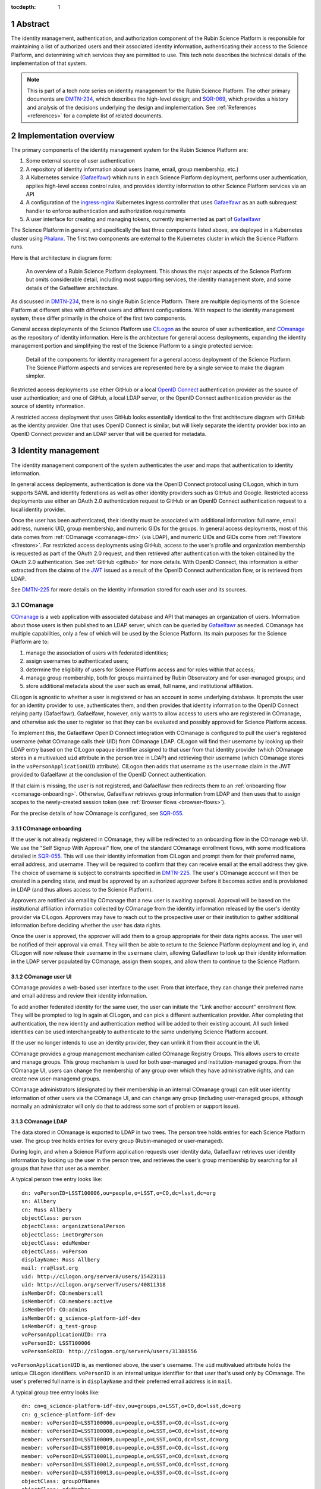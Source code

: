 :tocdepth: 1

.. sectnum::

Abstract
========

The identity management, authentication, and authorization component of the Rubin Science Platform is responsible for maintaining a list of authorized users and their associated identity information, authenticating their access to the Science Platform, and determining which services they are permitted to use.
This tech note describes the technical details of the implementation of that system.

.. note::

   This is part of a tech note series on identity management for the Rubin Science Platform.
   The other primary documents are DMTN-234_, which describes the high-level design; and SQR-069_, which provides a history and analysis of the decisions underlying the design and implementation.
   See :ref:`References <references>` for a complete list of related documents.

Implementation overview
=======================

The primary components of the identity management system for the Rubin Science Platform are:

#. Some external source of user authentication
#. A repository of identity information about users (name, email, group membership, etc.)
#. A Kubernetes service (Gafaelfawr_) which runs in each Science Platform deployment, performs user authentication, applies high-level access control rules, and provides identity information to other Science Platform services via an API
#. A configuration of the ingress-nginx_ Kubernetes ingress controller that uses Gafaelfawr_ as an auth subrequest handler to enforce authentication and authorization requirements
#. A user interface for creating and managing tokens, currently implemented as part of Gafaelfawr_

.. _ingress-nginx: https://kubernetes.github.io/ingress-nginx/

The Science Platform in general, and specifically the last three components listed above, are deployed in a Kubernetes cluster using Phalanx_.
The first two components are external to the Kubernetes cluster in which the Science Platform runs.

Here is that architecture in diagram form:

.. figure:: /_static/science-platform.png
   :name: High-level Science Platform architecture

   An overview of a Rubin Science Platform deployment.
   This shows the major aspects of the Science Platform but omits considerable detail, including most supporting services, the identity management store, and some details of the Gafaelfawr architecture.

As discussed in DMTN-234_, there is no single Rubin Science Platform.
There are multiple deployments of the Science Platform at different sites with different users and different configurations.
With respect to the identity management system, these differ primarily in the choice of the first two components.

General access deployments of the Science Platform use CILogon_ as the source of user authentication, and COmanage_ as the repository of identity information.
Here is the architecture for general access deployments, expanding the identity management portion and simplifying the rest of the Science Platform to a single protected service:

.. _CILogon: https://www.cilogon.org/
.. _COmanage: https://www.incommon.org/software/comanage/

.. figure:: /_static/general-access.png
   :name: General access identity management architecture

   Detail of the components for identity management for a general access deployment of the Science Platform.
   The Science Platform aspects and services are represented here by a single service to make the diagram simpler.

Restricted access deployments use either GitHub or a local `OpenID Connect`_ authentication provider as the source of user authentication; and one of GitHub, a local LDAP server, or the OpenID Connect authentication provider as the source of identity information.

.. _OpenID Connect: https://openid.net/specs/openid-connect-core-1_0.html

A restricted access deployment that uses GitHub looks essentially identical to the first architecture diagram with GitHub as the identity provider.
One that uses OpenID Connect is similar, but will likely separate the identity provider box into an OpenID Connect provider and an LDAP server that will be queried for metadata.

Identity management
===================

The identity management component of the system authenticates the user and maps that authentication to identity information.

In general access deployments, authentication is done via the OpenID Connect protocol using CILogon, which in turn supports SAML and identity federations as well as other identity providers such as GitHub and Google.
Restricted access deployments use either an OAuth 2.0 authentication request to GitHub or an OpenID Connect authentication request to a local identity provider.

Once the user has been authenticated, their identity must be associated with additional information: full name, email address, numeric UID, group membership, and numeric GIDs for the groups.
In general access deployments, most of this data comes from :ref:`COmanage <comanage-idm>` (via LDAP), and numeric UIDs and GIDs come from :ref:`Firestore <firestore>`.
For restricted access deployments using GitHub, access to the user's profile and organization membership is requested as part of the OAuth 2.0 request, and then retrieved after authentication with the token obtained by the OAuth 2.0 authentication.  See :ref:`GitHub <github>` for more details.
With OpenID Connect, this information is either extracted from the claims of the JWT_ issued as a result of the OpenID Connect authentication flow, or is retrieved from LDAP.

.. _JWT: https://datatracker.ietf.org/doc/html/rfc7519

See DMTN-225_ for more details on the identity information stored for each user and its sources.

.. _comanage-idm:

COmanage
--------

COmanage_ is a web application with associated database and API that manages an organization of users.
Information about those users is then published to an LDAP server, which can be queried by Gafaelfawr_ as needed.
COmanage has multiple capabilities, only a few of which will be used by the Science Platform.
Its main purposes for the Science Platform are to:

#. manage the association of users with federated identities;
#. assign usernames to authenticated users;
#. determine the eligibility of users for Science Platform access and for roles within that access;
#. manage group membership, both for groups maintained by Rubin Observatory and for user-managed groups; and
#. store additional metadata about the user such as email, full name, and institutional affiliation.

CILogon is agnostic to whether a user is registered or has an account in some underlying database.
It prompts the user for an identity provider to use, authenticates them, and then provides that identity information to the OpenID Connect relying party (Gafaelfawr).
Gafaelfawr, however, only wants to allow access to users who are registered in COmanage, and otherwise ask the user to register so that they can be evaluated and possibly approved for Science Platform access.

To implement this, the Gafaelfawr OpenID Connect integration with COmanage is configured to pull the user's registered username (what COmanage calls their UID) from COmanage LDAP.
CILogon will find their username by looking up their LDAP entry based on the CILogon opaque identifier assigned to that user from that identity provider (which COmanage stores in a multivalued ``uid`` attribute in the person tree in LDAP) and retrieving their username (which COmanage stores in the ``voPersonApplicationUID`` attribute).
CILogon then adds that username as the ``username`` claim in the JWT provided to Gafaelfawr at the conclusion of the OpenID Connect authentication.

If that claim is missing, the user is not registered, and Gafaelfawr then redirects them to an :ref:`onboarding flow <comanage-onboarding>`.
Otherwise, Gafaelfawr retrieves group information from LDAP and then uses that to assign scopes to the newly-created session token (see :ref:`Browser flows <browser-flows>`).

For the precise details of how COmanage is configured, see SQR-055_.

.. _comanage-onboarding:

COmanage onboarding
^^^^^^^^^^^^^^^^^^^

If the user is not already registered in COmanage, they will be redirected to an onboarding flow in the COmanage web UI.
We use the "Self Signup With Approval" flow, one of the standard COmanage enrollment flows, with some modifications detailed in SQR-055_.
This will use their identity information from CILogon and prompt them for their preferred name, email address, and username.
They will be required to confirm that they can receive email at the email address they give.
The choice of username is subject to constraints specified in DMTN-225_.
The user's COmanage account will then be created in a pending state, and must be approved by an authorized approver before it becomes active and is provisioned in LDAP (and thus allows access to the Science Platform).

Approvers are notified via email by COmanage that a new user is awaiting approval.
Approval will be based on the institutional affiliation information collected by COmanage from the identity information released by the user's identity provider via CILogon.
Approvers may have to reach out to the prospective user or their institution to gather additional information before deciding whether the user has data rights.

Once the user is approved, the approver will add them to a group appropriate for their data rights access.
The user will be notified of their approval via email.
They will then be able to return to the Science Platform deployment and log in, and CILogon will now release their username in the ``username`` claim, allowing Gafaelfawr to look up their identity information in the LDAP server populated by COmanage, assign them scopes, and allow them to continue to the Science Platform.

COmanage user UI
^^^^^^^^^^^^^^^^

COmanage provides a web-based user interface to the user.
From that interface, they can change their preferred name and email address and review their identity information.

To add another federated identity for the same user, the user can initiate the "Link another account" enrollment flow.
They will be prompted to log in again at CILogon, and can pick a different authentication provider.
After completing that authentication, the new identity and authentication method will be added to their existing account.
All such linked identities can be used interchangeably to authenticate to the same underlying Science Platform account.

If the user no longer intends to use an identity provider, they can unlink it from their account in the UI.

COmanage provides a group management mechanism called COmanage Registry Groups.
This allows users to create and manage groups.
This group mechanism is used for both user-managed and institution-managed groups.
From the COmanage UI, users can change the membership of any group over which they have administrative rights, and can create new user-managemd groups.

COmanage administrators (designated by their membership in an internal COmanage group) can edit user identity information of other users via the COmanage UI, and can change any group (including user-managed groups, although normally an administrator will only do that to address some sort of problem or support issue).

COmanage LDAP
^^^^^^^^^^^^^

The data stored in COmanage is exported to LDAP in two trees.
The person tree holds entries for each Science Platform user.
The group tree holds entries for every group (Rubin-managed or user-managed).

During login, and when a Science Platform application requests user identity data, Gafaelfawr retrieves user identity information by looking up the user in the person tree, and retrieves the user's group membership by searching for all groups that have that user as a member.

A typical person tree entry looks like::

    dn: voPersonID=LSST100006,ou=people,o=LSST,o=CO,dc=lsst,dc=org
    sn: Allbery
    cn: Russ Allbery
    objectClass: person
    objectClass: organizationalPerson
    objectClass: inetOrgPerson
    objectClass: eduMember
    objectClass: voPerson
    displayName: Russ Allbery
    mail: rra@lsst.org
    uid: http://cilogon.org/serverA/users/15423111
    uid: http://cilogon.org/serverT/users/40811318
    isMemberOf: CO:members:all
    isMemberOf: CO:members:active
    isMemberOf: CO:admins
    isMemberOf: g_science-platform-idf-dev
    isMemberOf: g_test-group
    voPersonApplicationUID: rra
    voPersonID: LSST100006
    voPersonSoRID: http://cilogon.org/serverA/users/31388556

``voPersonApplicationUID`` is, as mentioned above, the user's username.
The ``uid`` multivalued attribute holds the unique CILogon identifiers.
``voPersonID`` is an internal unique identifier for that user that's used only by COmanage.
The user's preferred full name is in ``displayName`` and their preferred email address is in ``mail``.

A typical group tree entry looks like::

    dn: cn=g_science-platform-idf-dev,ou=groups,o=LSST,o=CO,dc=lsst,dc=org
    cn: g_science-platform-idf-dev
    member: voPersonID=LSST100006,ou=people,o=LSST,o=CO,dc=lsst,dc=org
    member: voPersonID=LSST100008,ou=people,o=LSST,o=CO,dc=lsst,dc=org
    member: voPersonID=LSST100009,ou=people,o=LSST,o=CO,dc=lsst,dc=org
    member: voPersonID=LSST100010,ou=people,o=LSST,o=CO,dc=lsst,dc=org
    member: voPersonID=LSST100011,ou=people,o=LSST,o=CO,dc=lsst,dc=org
    member: voPersonID=LSST100012,ou=people,o=LSST,o=CO,dc=lsst,dc=org
    member: voPersonID=LSST100013,ou=people,o=LSST,o=CO,dc=lsst,dc=org
    objectClass: groupOfNames
    objectClass: eduMember
    hasMember: rra
    hasMember: adam
    hasMember: frossie
    hasMember: jsick
    hasMember: cbanek
    hasMember: afausti
    hasMember: simonkrughoff

.. _github:

GitHub
------

A Science Platform deployment using GitHub registers Gafaelfawr as an OAuth App.
When the user is sent to GitHub to perform an OAuth 2.0 authentication, they are told what information about their account the application is requesting, and are prompted for which organizational information to release.
After completion of the OAuth 2.0 authentication flow, Gafaelfawr then retrieves the user's identity information (full name, email address, and UID) and their team memberships from any of their organizations.

Group membership for Science Platform purposes is synthesized from GitHub team membership.
Each team membership that an authenticated user has on GitHub (and releases through the GitHub OAuth authentication) will be mapped to a group.
The name of the group will be ``<organization>-<team-slug>`` where ``<organization>`` is the ``login`` attribute (forced to lowercase) of the organization containing the team and ``<team-slug>`` is the ``slug`` attribute of the team.
These values are retrieved through GitHub's ``/user/teams`` API route.
The ``slug`` attribute is constructed by GitHub based on the name of the team, removing case differences and replacing special characters like space with a dash.

Some software may limit the length of group names to 32 characters, and forming group names this way may result in long names if both the organization and team name is long.
Therefore, if the group name formed as above is longer than 32 characters, it will be truncated and made unique.
The full group name will be hashed (with SHA-256) and truncated at 25 characters, and then a dash and the first six characters of the URL-safe-base64-encoded hash will be appended.

The ``id`` attribute for each team will be used as the GID of the corresponding group.

Authentication flows
====================

For general access environments that use COmanage, this section assumes the COmanage account for the user already exists.
If it does not, see :ref:`COmanage onboarding <comanage-onboarding>`.

.. _browser-flows:

Browser flows
-------------

If the user visits a Science Platform page intended for a web browser (as opposed to APIs) and is not already authenticated (either missing a cookie or having an expired cookie), they will be sent to an identity provider to authenticate.

.. _generic-browser-flow:

Generic authentication flow
^^^^^^^^^^^^^^^^^^^^^^^^^^^

Here are the generic steps of a browser authentication flow.
The details of steps 5 and 6 vary depending on the authentication provider, as discussed in greater depth below.

#. The user attempts to access a Science Platform web page that requires authentication.
#. The Gafaelfawr ``/auth`` route receives the headers of the original request.
   No token is present in an ``Authorization`` header, nor is there an authentication session cookie.
   The ``/auth`` route therefore returns an HTTP 401 error.
#. ingress-nginx determines from its annotations that this means the user should be redirected to the ``/login`` route with the original URL included in the ``X-Auth-Request-Redirect`` header.
#. The Gafaelfawr ``/login`` route sets a session cookie containing a randomly-generated ``state`` parameter (for session fixation protection).
   It also includes the return URL in that session cookie.
   It then returns a redirect to the authentication provider that contains the ``state`` string plus other required information for the authentication request.
#. The user interacts with the authentication provider to prove their identity, which eventually results in a redirect back to the ``/login`` route.
   That return request includes an authorization code and the original ``state`` string, as well as possibly other information.
#. The ``/login`` route requires the ``state`` code match the value from the user's session cookie to protect against session fixation.
   It then extracts the authorization code and redeems it for a token from the authentication provider.
   Gafaelfawr may then validate that token and may use it to get more information about the user, depending on the identity provider as discussed below.
#. Based on the user's identity data, the ``/login`` route creates a new session token and stores the associated data in the Gafaelfawr token store.
   If Firestore is used for UIDs, the UID for this username is retrieved from Firestore and stored with the token.
   It then stores that token in the user's session cookie.
   Finally, it redirects the user back to the original URL.
#. When the user requests the original URL, this results in another authentication subrequest to the ``/auth`` route.
   This time, the ``/auth`` route finds the session cookie and extracts the token from that cookie.
   It retrieves the token details from the token store and decrypts and verifies it.
   It then checks the scope information of that token against the requested authentication scope given as a ``scope`` parameter to the ``/auth`` route.
   If the requested scope or scopes are not satisfied, it returns a 403 error.
   If LDAP is configured, user metadata such as group memberships and email address are retrieved from LDAP.
   That metadata, either from the data stored with the token or from LDAP, is added to additional response headers.
   Gafaelfawr then returns 200 with those response headers, and NGINX then proxies the request to the protected application and user interaction continues as normal, possibly including some of the response headers in the proxied request.

CILogon
^^^^^^^

Here is the CILogon authorization flow in detail.

.. figure:: /_static/flow-login-cilogon.svg
   :name: CILogon browser authentication flow

The following specific steps happen during step 5 of the :ref:`generic browser flow <generic-browser-flow>`.

#. CILogon prompts the user for which identity provider to use, unless the user has previously chosen an identity provider and told CILogon to remember that selection.
#. CILogon redirects the user to that identity provider.
   That identity provider does whatever it chooses to do to authenticate the user and redirects the user back to CILogon.
   CILogon then takes whatever steps are required to complete the authentication using whatever protocol that identity provider uses, whether it's SAML, OAuth 2.0, OpenID Connect, or something else.

The following specific steps happen during step 6 of the generic browser flow, in addition to the ``state`` validation and code redemption:

#. Gafaelfawr retrieves the OpenID Connect configuration information for CILogon (if it is not already cached) and checks the signature on the JWT identity token.
#. Gafaelfawr extracts the user's username from the ``username`` claim of the identity token.
   If that claim is missing, Gafaelfawr redirects the user to the enrollment flow at COmanage, which aborts the user's attempt to access whatever web page they were trying to visit.
#. Gafaelfawr retrieves the user's UID from Firestore, assigning a new UID if necessry if that username had not been seen before.
#. Gafaelfawr retrieves the user's group membership from LDAP using the ``username`` as the search key.

Subsequently, whenever Gafaelfawr receives an authentication subrequest to the ``/auth`` route, it retrieves the user's identity information and group membership from LDAP.
For each group, the GID for that group is retrieved from Firestore, and a new GID is assigned if that group has not been seen before.
That data is then returned in HTTP headers that ingress-nginx includes in the request to the Science Platform service being accessed.
Similarly, Gafaelfawr retrieves the user's identity information and group membership from LDAP and Firestore whenever it receives a request for the user information associated with a token.
(In practice, both the LDAP and Firestore data is usually cached.  See :ref:`Caching <caching>` for more information.)

Note that, in the CILogon and COmanage case, user identity data is not stored with the token.
Gafaelfawr retrieves it on the fly whenever it is needed (possibly via a cache).
Changes to COmanage are therefore reflected immediately in the Science Platform (after the expiration of any cache entries).

GitHub
^^^^^^

Here is the GitHub authentication flow in detail.

.. figure:: /_static/flow-login-github.svg
   :name: GitHub browser authentication flow

   Sequence diagram of the browser authentication flow with GitHub.

The following specific steps happen during step 5 of the :ref:`generic browser flow <generic-browser-flow>`.

#. GitHub prompts the user for their authentication credentials if they're not already authenticated.
#. If the user has not previously authorized the OAuth App for this Science Platform deployment, the user is prompted to confirm to GitHub that it's okay to release their identity information and organization membership to Gafaelfawr.

The following specific steps happen during step 6 of the generic browser flow, in addition to the ``state`` validation and code redemption.

#. Using the authentication token received after redeeming the code, the user's full name and ``id`` (used as their UID) is retrieved from the GitHub ``/user`` route.
#. Using the same token, the user's primary email address is retrieved from the GitHub ``/usr/emails`` route.
#. Using the same token, the user's team memberships (where Gafaelfawr is authorized to access them) are retrieved from the GitHub ``/user/teams`` route.
#. The token is then stored in the user's encrypted cookie as their GitHub session token.

The user's identity data retrieved from GitHub is stored with the session token and inherited by any other child tokens of the session token, or any user tokens created using that session token.
Changes on the GitHub side are not reflected in the Science Platform until the user logs out and logs back in, at which point their information is retrieved fresh from GitHub and stored in the new session token and any of its subsequent child tokens or user tokens.

When the user logs out, the GitHub session token is used to explicitly revoke the user's OAuth App authorization at GitHub.
This forces the user to return to the OAuth App authorization screen when logging back in, which in turn will cause GitHub to release any new or changed organization information.
Without the explicit revocation, GitHub reuses the prior authorization with the organization and team data current at that time and doesn't provide data from new organizations.
See :ref:`Cookie data <cookie-data>` for more information.

OpenID Connect
^^^^^^^^^^^^^^

Here is the OpenID Connect authentication flow in detail.

.. figure:: /_static/flow-login-oidc.svg
   :name: OpenID Connect browser authentication flow

   Sequence diagram of the browser authentication flow for a generic OpenID Connect provider, assuming identity data is stored in LDAP.

The following specific steps happen during step 6 of the :ref:`generic browser flow <generic-browser-flow>`.

#. Gafaelfawr retrieves the OpenID Connect configuration information for the OpenID Connect provider (if it is not already cached) and checks the signature on the JWT identity token.
#. Gafaelfawr extracts the user's username from a claim of the identity token.
   (This is configured per OpenID Connect provider.)
#. If LDAP is not configured, Gafaelfawr extracts the user's identity information from the JWT to store it with the session token.
#. If LDAP is configured, Gafaelfawr retrieves the user's group membership from LDAP using the username as a key.

If LDAP is configured, whenever Gafaelfawr receives an authentication subrequest to the ``/auth`` route, it retrieves the user's identity information and group membership from LDAP.
That data is then returned in HTTP headers that ingress-nginx includes in the request to the Science Platform service being accessed.
Similarly, if LDAP is configured, Gafaelfawr retrieves the user's identity information and group membership from LDAP whenever it receives a request for the user information associated with a token.
(In practice, the LDAP data is usually cached.  See :ref:`Caching <caching>` for more information.)

If LDAP is in use, user identity data is not stored with the token.
Gafaelfawr retrieves it on the fly whenever it is needed (possibly via a cache).
Changes in LDAP are therefore reflected immediately in the Science Platform (after the expiration of any cache entries).

If instead the user's identity information comes from the JWT issued by the OpenID Connect authentication process, that data is stored with the token and inherited by any other child tokens of the session token, or any user tokens created using that session token, similar to how data from GitHub is handled.

.. _user-tokens:

User token flow
---------------

Implements IDM-0202.

Users can create their own tokens and manage them via a web UI.
Such a token can be provided via an ``Authorization`` header to authenticate to Science Platform APIs via programs or other non-browser applications.
These tokens are called "user" tokens and are given a unique token name by the user on creation (which can be changed later).

The metadata about the user associated with their user tokens is the same as that associated with the session token used to create the user token.
User tokens can be limited 

See SQR-049_ for a detailed description of user tokens and the APIs used to manage them.
This system implements IDM-0100, IDM-0102, IDM-1307, and IDM-3000.

These tokens cannot be used to access COmanage or change any of the information stored there (IDM-0101).

.. _internal-tokens:

Internal tokens
---------------

Implements IDM-0103.

Bearer tokens, either in ``Authorization`` headers or in cookies, are used for all internal authentication insice the Science Platform.
Many Science Platform components will need authentication credentials for the user to act on their behalf when talking to another service.
For example, the Portal Aspect will need to make TAP queries on the user's behalf.
However, the Portal Aspect should not have unrestricted access to authenticate as the user, only restricted access to the services that it needs to talk to.
For example, the Portal Aspect should not be able to create a notebook as the user in the Notebook Aspect.

This is done with "internal" tokens, which are created as needed and passed to services that need delegated access.
These tokens have the same or shorter expiration time as the original token used to authenticate to the first service, and are automatically deleted when that token is deleted.
They are restricted to the scopes required by the service.

Usernames
---------

When using either GitHub or the generic OpenID Connect support, the username of a user within the Science Platform will match the username asserted by GitHub or the OpenID Connect provider.

When using CILogon, there is an additional level of indirection.
Because CILogon supports federated identity, it does not itself guarantee unique usernames or necessarily map an authenticated user to a username.
Instead, CILogon provides a unique identity URI (for example, ``http://cilogon.org/serverA/users/31388556``).

The mapping of that identity to a username is handled in :ref:`COmanage <comanage-idm>`.
That information is exposed to the Science Platform via LDAP.
To determine the username of a newly-authenticated user, the Science Platform therefore does an LDAP lookup for a record with a ``voPersonSoRID`` matching the CILogon identity URI in the ``sub`` claim of the JWT.
The ``uid`` attribute is the username for Science Platform purposes.

User metadata in tokens
-----------------------

Implements IDM-1100.

All Gafaelfawr authentication is done via tokens, optionally encoded inside a browser cookie.
That token has associated data stored in Redis and possibly in a PostgreSQL database.
Some data is associated with every token regardless of the identity management system.
(See SQR-049_ for all the details.)
Four pieces of data may be stored with the token or may be retrieved on the fly, depending on the identity management system:

- Full name
- Email address
- Numeric UID
- Group membership (group names and GIDs)

When GitHub or a generic OpenID Connect provider are used as the upstream source of identity information, this information is determined during initial authentication and stored with the token.
That information is then fixed for the lifetime of the token and will not reflect any changes in the upstream sources of data.

When CILogon and COmanage are used, this information is not stored with the token.
Instead, whenever that information is needed, it is retrieved from the COmanage LDAP server, or from a local cache of LDAP results whose lifetime should not exceed five minutes (IDM-0106, IDM-3002).

In either case, the same API is used to retrieve the user metadata, and user metadata is passed via the same HTTP headers, all of which are described in SQR-049_.

Storage
=======

.. _cookie-data:

Cookie data
-----------

The authentication cookie is marked ``Secure`` and ``HttpOnly`` and is encrypted in a private key of that Science Platform instance.

.. _firestore:

Firestore
---------

.. _caching:

Caching
=======

Token UI
========

Implements IDM-0105.

The Science Platform provides a token management UI linked from the front page of each instance of the Science Platform.
That UI uses the user's session token for authentication and makes API calls to view tokens, create new user tokens, delete or modify tokens, or review token history.

Currently, the UI is implemented in React using Gatsby to package the web application, without any styling.
In the future, we expect to move it to Next.js and integrate it with the styles and visual look of the browser interface to the Science Platform.

Rejected alternatives
---------------------

We considered serving the token UI using server-rendered HTML and a separate interface from the API, but decided against it for two reasons.
First, having all changes made through the API (whether by API calls or via JavaScript) ensures that the API always has parity with the UI, ensures that every operation can be done via an API, and avoids duplicating some frontend code.
Second, other Rubin-developed components of the Science Platform are using JavaScript with a common style dictionary to design APIs, so building the token UI using similar tools will make it easier to maintain a standard look and feel.

Specific services
=================

The general pattern for protecting a service with authentication and access control is configure its ``Ingress`` resources with the necessary ingress-nginx annotations and then let Gafaelfawr do the work.
If the service needs information about the user, it obtains that from the ``X-Auth-Request-*`` headers that are set by Gafaelfawr via ingress-nginx.
However, some Science Platform services require additional special attention.

Notebook Aspect
---------------

JupyterHub supports an external authentication provider, but then turns that authentication into an internal session that is used to authenticate and authorize subsequent actions by the user.
This session is normally represented by a cookie JupyterHub sets in the browser.
JupyterHub also supports bearer tokens, with the wrinkle that JupyterHub requires using the ``token`` keyword instead of ``bearer`` in the ``Authorization`` header.

JupyterHub then acts as an OAuth authentication provider to authenticate the user to any spawned lab.
The lab obtains an OAuth token for the user from the hub and uses that for subsequent authentication to the lab.

The JupyterHub authentication session can include state, which is stored in the JupyterHub session database.
In the current Science Platform implementation, that session database is stored in a PostgreSQL server also run inside the same Kubernetes cluster, protected by password authentication with a password injected into the JupyterHub pod.
The data stored in the authentication session is additionally encrypted with a key known only to JupyterHub.

The ingress for JupyterHub is configured to require Gafaelfawr authentication and access control for all JupyterHub and lab URLs.
Therefore, regardless of what JupyterHub and the lab think is the state of the user's authentication, the request is not allowed to reach them unless the user is already authenticated, and any redirects to the upstream identity provider are handled before JupyterHub ever receives a request.
The user is also automatically redirected to the upstream identity provider to reauthenticate if their credentials expire while using JupyterHub.
The ingress configuration requests a delegated notebook token.

Gafaelfawr is then integrated into JupyterHub with a custom JupyterHub authentication provider.
That provider runs inside the context of a request to JupyterHub that requires authentication.
It registers a custom route (``/gafaelfawr/login`` in the Hub's route namespace) and returns it as a login URL.
That custom route reads the headers from the incoming request, which are set by Gafaelfawr, to find the delegated notebook token, and makes an API call to Gafaelfawr using that token for authentication to obtain the user's identity information.
That identity information along with the token are then stored as the JupyterHub authentication session state.
Information from the authentication session state is used when spawning a user lab to control the user's UID, groups, and other information required by the lab, and the notebook token is injected into the lab so that it will be available to the user.

.. figure:: /_static/flow-jupyter.svg
   :name: JupyterHub and lab authentication flow

   Sequence diagram of the authentication flow between Gafaelfawr, JupyterHub, and the lab.
   This diagram assumes the user is already authenticated to Gafaelfawr and therefore omits the flow to the external identity provider (see :ref:`Browser flows <browser-flows>`).

Because JupyterHub has its own authentication session that has to be linked to the Gafaelfawr authentication session, there are a few wrinkles here that require special attention.

- When the user reauthenticates (because, for example, their credentials have expired), their JupyterHub session state needs to be refreshed even if JupyterHub thinks their existing session is still valid.
  Otherwise, JupyterHub will hold on to the old token and continue injecting it into labs, where it won't work and cause problems for the user.
  JupyterHub is therefore configured to force an authentication refresh before spawning a lab (which is when the token is injected), and the authentication refresh checks the delegated token provided in the request headers to see if it's the same token stored in the authentication state.
  If it is not, the authentication state is refreshed from the headers of the current request.

- The user's lab may make calls to JupyterHub on the user's behalf.
  Since the lab doesn't know anything about the Gafaelfawr token, those calls are authenticated using the lab's internal credentials.
  These must not be rejected by the authentication refresh logic, or the lab will not be allowed to talk to JupyterHub.

  Since all external JupyterHub routes are protected by Gafaelfawr and configured to provide a notebook token, the refresh header can check for the existence of an ``X-Auth-Request-Token`` header set by Gafaelfawr.
  If that header is not present, the refresh logic assumes that the request is internal and defers to JupyterHub's own authentication checks without also applying the Gafaelfawr authentication integration.

Note that this implementation approach depends on Gafaelfawr reusing an existing notebook token if one already exists.
Without that caching, there would be unnecessary churn of the JupyterHub authentication state.

The notebook token is only injected into the lab when the lab is spawned, so it's possible for the token in a long-running lab to expire.
If the user's overall Gafaelfawr session has expired, they will be forced to reauthenticate and their JupyterHub authentication state will then be updated via JupyterHub's authentication refresh, but the new stored token won't propagate automatically to the lab.
This is currently an open issue, worked around by setting a timeout on labs so that the user is forced to stop and restart the lab rather than keeping the same lab running indefinitely.

Remaining work
==============

The following portions of the described implementation are not yet complete.

- Force two-factor authentication for administrators (IDM-0007)
- Force reauthentication to provide an affiliation (IDM-0009)
- Changing usernames (IDM-0012)
- Handling duplicate email addresses (IDM-0013)
- Disallow authentication from pending or frozen accounts (IDM-0107)
- Logging of COmanage changes to users (IDM-0200)
- Logging of authentications via Kafka to the auth history table (IDM-0203)
- Authentication history per federated identity (IDM-0204)
- Last used time of user tokens (IDM-0205)
- Email notification of federated identity and user token changes (IDM-0206)
- Freezing accounts (IDM-1001)
- Deleting accounts (IDM-1002)
- Setting an expiration date on an account (IDM-1003, IDM-1301)
- Notifying users of upcoming account expiration (IDM-1004)
- Notifying users about email address changes (IDM-1101)
- User class markers (IDM-1103, IDM-1310)
- Quotas (IDM-1200, IDM-1201, IDM-1202, IDM-1203, IDM-1303, IDM-1401, IDM-1402, IDM-2100, IDM-2101, IDM-2102, IDM-2103, IDM-2201, IDM-3003)
- Administrator verification of email addresses (IDM-1302)
- User impersonation (IDM-1304, IDM-1305, IDM-2202)
- Review newly-created accounts (IDM-1309)
- Merging accounts (IDM-1311)
- Logging of administrative actions tagged appropriately (IDM-1400, IDM-1403, IDM-1404)
- Affiliation-based groups (IDM-2001)
- Group name restrictions (IDM-2004)
- Expiration of group membership (IDM-2005)
- Group renaming while preserving GID (IDM-2006)
- Correct handling of group deletion (IDM-2007)
- Groups owned by other groups (IDM-2009)
- Logging of group changes (IDM-2300, IDM-2301, IDM-2302, IDM-2303, IDM-2304, IDM-2305, IDM-4002)
- API to COmanage (IDM-3001)
- Scale testing (IDM-4000)
- Scaling of group membership (IDM-4001)

.. _references:

References
==========

Design
------

DMTN-225_
    Metadata gathered and stored for each user, including constraints such as valid username and group name patterns and UID and GID ranges.

DMTN-234_
    High-level design for the Rubin Science Platform identity management system.
    This is the document to read first to understand the overall system.

SQR-044_
    Requirements for the identity management system.
    This document is now incompete and partly out of date, but still provides useful detail of requirements that have not yet been incorporated into the design.

SQR-049_
    Detailed design of the token management system for the Science Platform, including its API and storage model.
    Not all of the elements of this design have been implemented, and some of them may be modified before implementation.

.. _DMTN-225: https://dmtn-225.lsst.io/
.. _DMTN-234: https://dmtn-225.lsst.io/
.. _SQR-044: https://sqr-044.lsst.io/
.. _SQR-049: https://sqr-049.lsst.io/

Security
--------

DMTN-193_
    General discussion of web security for the Science Platform, which among other topics suggests additional design considerations for the Science Platform ingress, authentication layer, and authorization layer.

SQR-051_
    Discussion of credential leaks from the authentication system to backend services, and possible fixes and mitigations.

.. _DMTN-193: https://dmtn-193.lsst.io/
.. _SQR-051: https://sqr-051.lsst.io/

Implementation details
----------------------

DMTN-235_
    Lists the token scopes used by the identity management system, defines them, and documents the services to which they grant access.

SQR-055_
    How to configure COmanage for the needs of the identity management component of the Science Platform.

.. _DMTN-235: https://dmtn-235.lsst.io/
.. _SQR-055: https://sqr-055.lsst.io/

Operations
----------

Gafaelfawr_
    The primary component of the identity management system.
    Its documentation convers operational issues such as configuration and maintenance.

Phalanx_
    The configuration and deployment infrastructure for the Science Platform.
    Its documentation includes operational details on how to configure services to correctly use the identity management system.

.. _Gafaelfawr: https://gafaelfawr.lsst.io/
.. _Phalanx: https://phalanx.lsst.io/

Project documents
-----------------

These are higher-level documents discussing Vera C. Rubin Observatory and the Science Platform as a whole that contain information relevant to the design and implementation of the identity management system.

LDM-554_
    General requirements document for the Science Platform.
    This includes some requirements for the identity management system.

LSE-279_
    General discussion of authentication and authorization for Vera C. Rubin Observatory.
    This is primarily a definition of terms and very high-level requirements for identity management.
    The group naming scheme described in this document has been replaced with the scheme in DMTN-235_.

LPM-121_
    Information security policy and procedures for Vera C. Rubin Observatory.
    This document is primarily concerned with defining roles and responsibilities.

RDO-013_
    The Vera C. Rubin Observatory Data Policy, which defines who will have access to Rubin Observatory data.

.. _LDM-554: https://ldm-554.lsst.io/
.. _LSE-279: https://docushare.lsst.org/docushare/dsweb/Get/LSE-279
.. _LPM-121: https://docushare.lsst.org/docushare/dsweb/Get/LPM-121
.. _RDO-013: https://docushare.lsst.org/docushare/dsweb/Get/RDO-13

Vendor evaluations
------------------

SQR-045_
    Evaluation of CILogon COmanage for use as the basis of user identity management and group management.

SQR-046_
    Evaluation of GitHub for use as the basis of user identity management and group management.

.. _SQR-045: https://sqr-045.lsst.io/
.. _SQR-046: https://sqr-046.lsst.io/

History
-------

DMTN-094_
    Original design document for the identity management system, now superseded and of historical interest only.

DMTN-116_
    Original implementation strategy for the identity management system, now superseded and of historical interest only.

SQR-039_
    Problem statement and proposed redesign for the identity management system.
    This document contains a detailed discussion of the decision not to use :abbr:`JWTs (JSON Web Tokens)` in the authentication system, and to keep authorization information such as group credentials out of the authentication tokens.

SQR-069_
    Documents the decisions, trade-offs, and analysis behind the current design and implementation of the identity management system.

.. _DMTN-094: https://dmtn-094.lsst.io/
.. _DMTN-116: https://dmtn-116.lsst.io/
.. _SQR-039: https://sqr-039.lsst.io/
.. _SQR-069: https://sqr-069.lsst.io/
